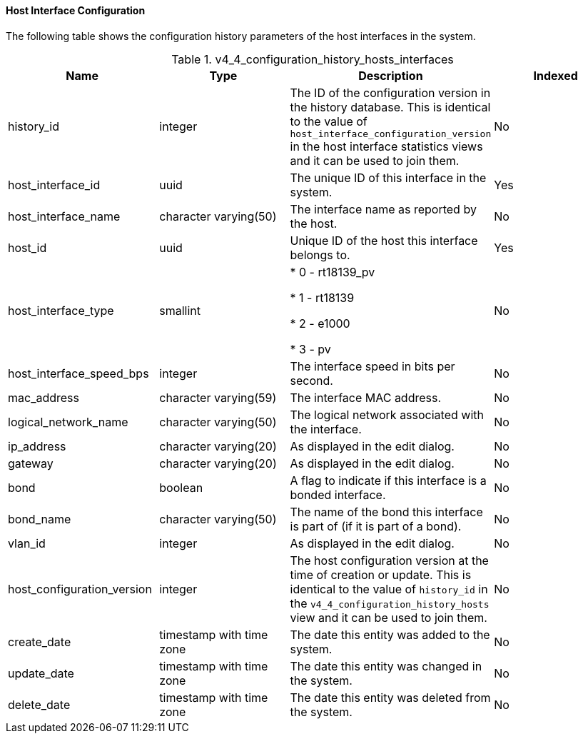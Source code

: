 [id="Latest_host_interface_configuration_view_{context}"]
==== Host Interface Configuration

The following table shows the configuration history parameters of the host interfaces in the system.
[id="References_RHEV_3_Reporting_Database-Configuration_Views_table-host_interface_configuration_view"]

.v4_4_configuration_history_hosts_interfaces
[options="header"]
|===
|Name |Type |Description |Indexed
|history_id |integer |The ID of the configuration version in the history database. This is identical to the value of `host_interface_configuration_version` in the host interface statistics views and it can be used to join them. |No
|host_interface_id |uuid |The unique ID of this interface in the system. |Yes
|host_interface_name |character varying(50) |The interface name as reported by the host. |No
|host_id |uuid |Unique ID of the host this interface belongs to. |Yes
|host_interface_type |smallint |

* 0 - rt18139_pv

* 1 - rt18139

* 2 - e1000

* 3 - pv
 |No

|host_interface_speed_bps |integer |The interface speed in bits per second. |No
|mac_address |character varying(59) |The interface MAC address. |No
|logical_network_name |character varying(50) |The logical network associated with the interface. |No
|ip_address |character varying(20) |As displayed in the edit dialog. |No
|gateway |character varying(20) |As displayed in the edit dialog. |No
|bond |boolean |A flag to indicate if this interface is a bonded interface. |No
|bond_name |character varying(50) |The name of the bond this interface is part of (if it is part of a bond). |No
|vlan_id |integer |As displayed in the edit dialog. |No
|host_configuration_version |integer |The host configuration version at the time of creation or update. This is identical to the value of `history_id` in the `v4_4_configuration_history_hosts` view and it can be used to join them. |No
|create_date |timestamp with time zone |The date this entity was added to the system. |No
|update_date |timestamp with time zone |The date this entity was changed in the system. |No
|delete_date |timestamp with time zone |The date this entity was deleted from the system. |No
|===
